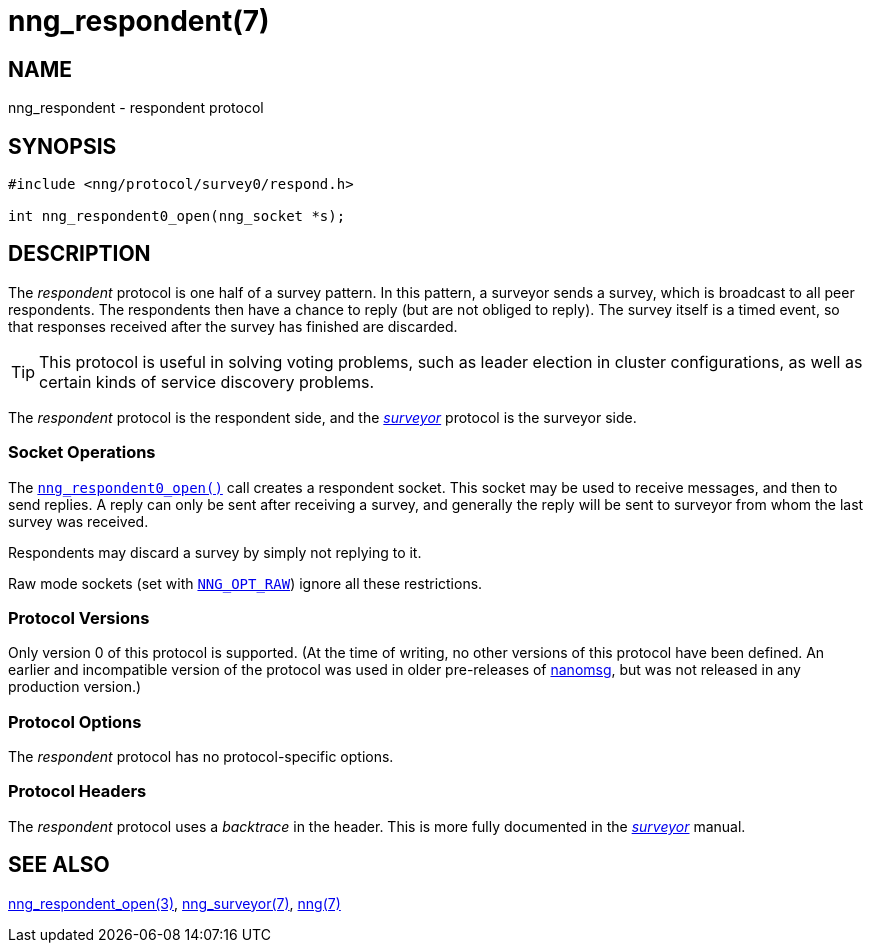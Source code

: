 = nng_respondent(7)
//
// Copyright 2018 Staysail Systems, Inc. <info@staysail.tech>
// Copyright 2018 Capitar IT Group BV <info@capitar.com>
//
// This document is supplied under the terms of the MIT License, a
// copy of which should be located in the distribution where this
// file was obtained (LICENSE.txt).  A copy of the license may also be
// found online at https://opensource.org/licenses/MIT.
//

== NAME

nng_respondent - respondent protocol

== SYNOPSIS

[source,c]
----------
#include <nng/protocol/survey0/respond.h>

int nng_respondent0_open(nng_socket *s);
----------

== DESCRIPTION

(((protocol, _respondent_)))
The ((_respondent_ protocol)) is one half of a ((survey pattern)).
In this pattern, a surveyor sends a survey, which is broadcast to all
peer respondents.
The respondents then have a chance to reply (but are not obliged to reply).
The survey itself is a timed event, so that responses
received after the survey has finished are discarded.

TIP: This protocol is useful in solving voting problems, such as leader
election in cluster configurations, as well as certain kinds of service
discovery problems.

The _respondent_ protocol is the respondent side, and the
<<nng_surveyor.7#,_surveyor_>> protocol is the surveyor side.

=== Socket Operations

The <<nng_respondent_open.3#,`nng_respondent0_open()`>> call creates a
respondent socket.
This socket may be used to receive messages, and then to send replies.
A reply can only be sent after receiving a survey, and generally the
reply will be sent to surveyor from whom the last survey was received.

Respondents may discard a survey by simply not replying to it. 

Raw mode sockets (set with <<nng_options.5#NNG_OPT_RAW,`NNG_OPT_RAW`>>)
ignore all these restrictions.

=== Protocol Versions

Only version 0 of this protocol is supported.
(At the time of writing, no other versions of this protocol have been defined.
An earlier and incompatible version of the protocol was used in older
pre-releases of http://nanomsg.org[nanomsg], but was not released in any
production version.)

=== Protocol Options

The _respondent_ protocol has no protocol-specific options.

=== Protocol Headers

(((backtrace)))
The _respondent_ protocol uses a _backtrace_ in the header.
This is more fully documented in the <<nng_surveyor.7#,_surveyor_>> manual.

// TODO: Insert reference to RFC.

== SEE ALSO

<<nng_respondent_open.3#,nng_respondent_open(3)>>,
<<nng_surveyor.7#,nng_surveyor(7)>>,
<<nng.7#,nng(7)>>
